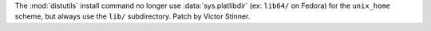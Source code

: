 The :mod:`distutils` install command no longer use :data:`sys.platlibdir` (ex:
``lib64/`` on Fedora) for the ``unix_home`` scheme, but always use the ``lib/``
subdirectory.  Patch by Victor Stinner.
